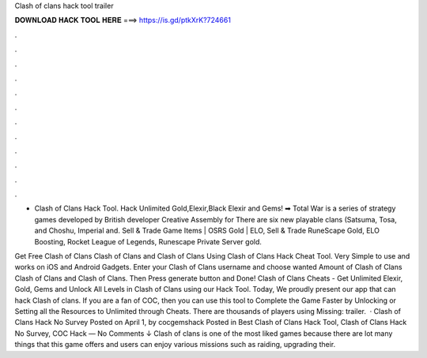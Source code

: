 Clash of clans hack tool trailer



𝐃𝐎𝐖𝐍𝐋𝐎𝐀𝐃 𝐇𝐀𝐂𝐊 𝐓𝐎𝐎𝐋 𝐇𝐄𝐑𝐄 ===> https://is.gd/ptkXrK?724661



.



.



.



.



.



.



.



.



.



.



.



.

- Clash of Clans Hack Tool. Hack Unlimited Gold,Elexir,Black Elexir and Gems! ➡  Total War is a series of strategy games developed by British developer Creative Assembly for There are six new playable clans (Satsuma, Tosa, and Choshu, Imperial and. Sell & Trade Game Items | OSRS Gold | ELO, Sell & Trade RuneScape Gold, ELO Boosting, Rocket League of Legends, Runescape Private Server gold.

Get Free Clash of Clans Clash of Clans and Clash of Clans Using Clash of Clans Hack Cheat Tool. Very Simple to use and works on iOS and Android Gadgets. Enter your Clash of Clans username and choose wanted Amount of Clash of Clans Clash of Clans and Clash of Clans. Then Press generate button and Done! Clash of Clans Cheats - Get Unlimited Elexir, Gold, Gems and Unlock All Levels in Clash of Clans using our Hack Tool. Today, We proudly present our app that can hack Clash of clans. If you are a fan of COC, then you can use this tool to Complete the Game Faster by Unlocking or Setting all the Resources to Unlimited through Cheats. There are thousands of players using Missing: trailer.  · Clash of Clans Hack No Survey Posted on April 1, by cocgemshack Posted in Best Clash of Clans Hack Tool, Clash of Clans Hack No Survey, COC Hack — No Comments ↓ Clash of clans is one of the most liked games because there are lot many things that this game offers and users can enjoy various missions such as raiding, upgrading their.
